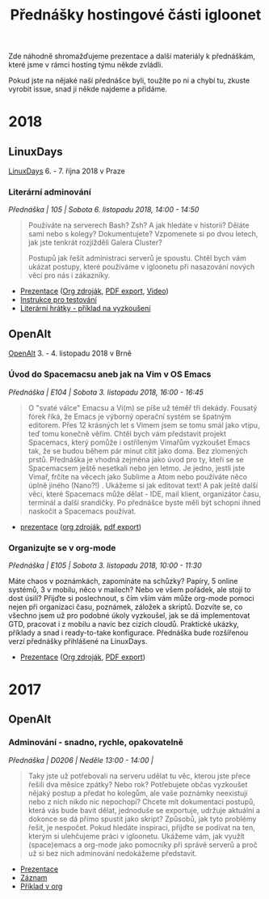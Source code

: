 #+TITLE: Přednášky hostingové části igloonet

Zde náhodně shromažďujeme prezentace a další materiály k přednáškám, které jsme
v rámci hosting týmu někde zvládli.

Pokud jste na nějaké naší přednášce byli, toužíte po ni a chybí tu, zkuste
vyrobit issue, snad ji někde najdeme a přidáme.

* 2018
** LinuxDays
[[https://www.linuxdays.cz/2018/][LinuxDays]] 6. - 7. října 2018 v Praze

*** Literární adminování
/Přednáška | 105 | Sobota 6. listopadu 2018, 14:00 - 14:50/

#+BEGIN_QUOTE
Používáte na serverech Bash? Zsh? A jak hledáte v historii? Děláte sami nebo s
kolegy? Dokumentujete? Vzpomenete si po dvou letech, jak jste tenkrát rozjížděli
Galera Cluster?

Postupů jak řešit administraci serverů je spoustu. Chtěl bych vám ukázat
postupy, které používáme v igloonetu při nasazování nových věcí pro nás i
zákazníky.
#+END_QUOTE

- [[https://htmlpreview.github.io/?https://raw.githubusercontent.com/igloonet/hosting-talks/master/2018/linuxdays_adminovani.html][Prezentace]] ([[./2018/linuxdays_adminovani.org][Org zdroják]], [[./2018/linuxdays_adminovani.pdf][PDF export]], [[https://youtu.be/FNJZsaRuwW4][Video]])
- [[./2018/linuxdays_adminovani_testovani.org][Instrukce pro testování]]
- [[./2018/linuxdays_adminovani_priklad.org][Literární hrátky - příklad na vyzkoušení]]

** OpenAlt
[[https://openalt.cz/2018/][OpenAlt]] 3. - 4. listopadu 2018 v Brně

*** Úvod do Spacemacsu aneb jak na Vim v OS Emacs
/Přednáška | E104 | Sobota 3. listopadu 2018, 16:00 - 16:45/

#+BEGIN_QUOTE
O "svaté válce" Emacsu a Vi(m) se píše už téměř tři dekády. Fousatý fórek říká, že Emacs je výborný operační systém se špatným editorem. Přes 12 krásných let s Vimem jsem se tomu smál jako vtipu, teď tomu konečně věřím. Chtěl bych vám představit projekt Spacemacs, který pomůže i ostříleným Vimařům vyzkoušet Emacs tak, že se budou během pár minut cítit jako doma. Bez zlomených prstů. Přednáška je vhodná zejména jako úvod pro ty, kteří se se Spacemacsem ještě nesetkali nebo jen letmo. Je jedno, jestli jste Vimař, frčíte na věcech jako Sublime a Atom nebo používáte něco úplně jiného (Nano?!) . Ukážeme si jak editovat text! A pak ještě další věci, které Spacemacs může dělat - IDE, mail klient, organizátor času, terminál a další srandičky. Po přednášce byste měli být schopni ihned naskočit a Spacemacs používat.
#+END_QUOTE

- [[https://htmlpreview.github.io/?https://raw.githubusercontent.com/igloonet/hosting-talks/master/2018/openalt_spacemacs.html][prezentace]] ([[./2018/openalt_spacemacs.org][org zdroják]], [[./2018/openalt_spacemacs.pdf][pdf export]])

*** Organizujte se v org-mode
/Přednáška | E105 | Sobota 3. listopadu 2018, 10:00 - 11:30/

Máte chaos v poznámkách, zapomínáte na schůzky? Papíry, 5 online systémů, 3 v mobilu, něco v mailech? Nebo ve všem pořádek, ale stojí to dost úsilí? Přijďte si poslechnout, s čím vším vám může org-mode pomoci nejen při organizaci času, poznámek, záložek a skriptů. Dozvíte se, co všechno jsem už pro podobné úkoly vyzkoušel, jak se dá implementovat GTD, pracovat i z mobilu a navíc bez cizích cloudů. Praktické ukázky, příklady a snad i ready-to-take konfigurace. Přednáška bude rozšířenou verzí přednášky přihlášené na LinuxDays.

- [[https://htmlpreview.github.io/?https://raw.githubusercontent.com/igloonet/hosting-talks/master/2018/openalt_org.html][Prezentace]] ([[./2018/openalt_org.org][Org zdroják]], [[./2018/openalt_org.pdf][PDF export]])

* 2017

** OpenAlt
*** Adminování - snadno, rychle, opakovatelně
/Přednáška | D0206 | Neděle 13:00 - 14:00 |/

#+BEGIN_QUOTE
Taky jste už potřebovali na serveru udělat tu věc, kterou jste přece řešili dva měsíce zpátky? Nebo rok? Potřebujete občas vyzkoušet nějaký postup a předat ho kolegům, ale vaše poznámky neexistují nebo z nich nikdo nic nepochopí? Chcete mít dokumentaci postupů, která vás bude bavit dělat, jednoduše se exportuje, udržuje aktuální a dokonce se dá přímo spustit jako skript? Způsobů, jak tyto problémy řešit, je nespočet. Pokud hledáte inspiraci, přijďte se podívat na ten, kterým si ulehčujeme práci v igloonetu. Ukážeme vám, jak využít (space)emacs a org-mode jako pomocníky při správě serverů a proč už si bez nich adminování nedokážeme představit.
#+END_QUOTE

- [[./2017/openalt/adminovani-snadno-rychle-opakovatelne.pdf][Prezentace]]
- [[https://www.superlectures.com/openalt2017/adminovani-snadno-rychle-opakovatelne][Záznam]]
- [[./2017/openalt/priklad/openalt2017_literate_sysadmin.org][Příklad v org]]
